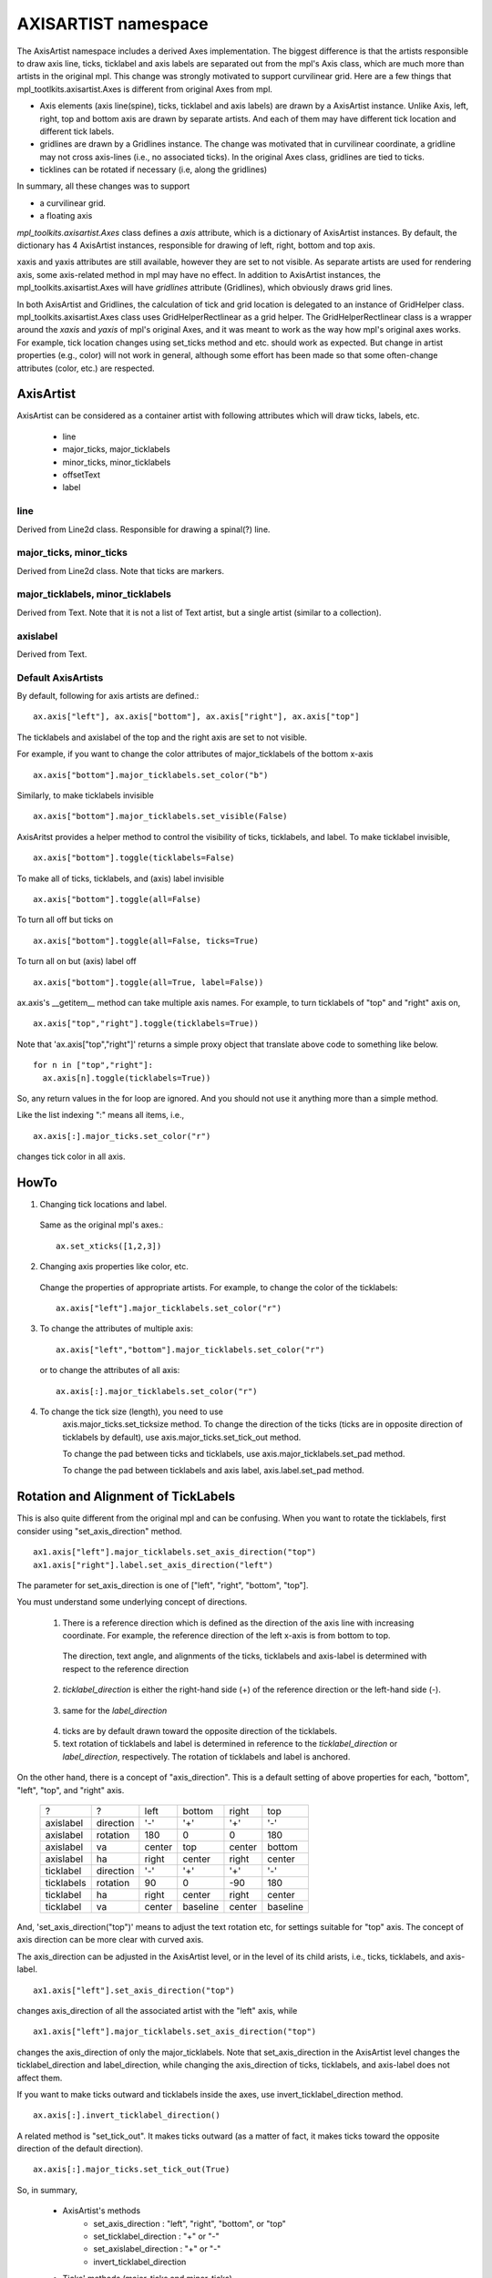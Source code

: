 .. _axisartist-manual:

====================
AXISARTIST namespace
====================

The AxisArtist namespace includes a derived Axes implementation. The
biggest difference is that the artists responsible to draw axis line,
ticks, ticklabel and axis labels are separated out from the mpl's Axis
class, which are much more than artists in the original mpl. This
change was strongly motivated to support curvilinear grid. Here are a
few things that mpl_tootlkits.axisartist.Axes is different from original
Axes from mpl.

* Axis elements (axis line(spine), ticks, ticklabel and axis labels)
  are drawn by a AxisArtist instance. Unlike Axis, left, right, top
  and bottom axis are drawn by separate artists. And each of them may
  have different tick location and different tick labels.

* gridlines are drawn by a Gridlines instance. The change was
  motivated that in curvilinear coordinate, a gridline may not cross
  axis-lines (i.e., no associated ticks). In the original Axes class,
  gridlines are tied to ticks.

* ticklines can be rotated if necessary (i.e, along the gridlines)

In summary, all these changes was to support

* a curvilinear grid.
* a floating axis

.. plot:: mpl_toolkits/axes_grid/examples/demo_floating_axis.py


*mpl_toolkits.axisartist.Axes* class defines a *axis* attribute, which
is a dictionary of AxisArtist instances. By default, the dictionary
has 4 AxisArtist instances, responsible for drawing of left, right,
bottom and top axis.

xaxis and yaxis attributes are still available, however they are set
to not visible. As separate artists are used for rendering axis, some
axis-related method in mpl may have no effect.
In addition to AxisArtist instances, the mpl_toolkits.axisartist.Axes will
have *gridlines* attribute (Gridlines), which obviously draws grid
lines.

In both AxisArtist and Gridlines, the calculation of tick and grid
location is delegated to an instance of GridHelper class.
mpl_toolkits.axisartist.Axes class uses GridHelperRectlinear as a grid
helper. The GridHelperRectlinear class is a wrapper around the *xaxis*
and *yaxis* of mpl's original Axes, and it was meant to work as the
way how mpl's original axes works. For example, tick location changes
using set_ticks method and etc. should work as expected. But change in
artist properties (e.g., color) will not work in general, although
some effort has been made so that some often-change attributes (color,
etc.) are respected.


AxisArtist
==========

AxisArtist can be considered as a container artist with following
attributes which will draw ticks, labels, etc.

 * line
 * major_ticks, major_ticklabels
 * minor_ticks, minor_ticklabels
 * offsetText
 * label


line
----

Derived from Line2d class. Responsible for drawing a spinal(?) line.

major_ticks, minor_ticks
------------------------

Derived from Line2d class. Note that ticks are markers.


major_ticklabels, minor_ticklabels
----------------------------------

Derived from Text. Note that it is not a list of Text artist, but a
single artist (similar to a collection).

axislabel
---------

Derived from Text.


Default AxisArtists
-------------------

By default, following for axis artists are defined.::

  ax.axis["left"], ax.axis["bottom"], ax.axis["right"], ax.axis["top"]

The ticklabels and axislabel of the top and the right axis are set to
not visible.

For example, if you want to change the color attributes of
major_ticklabels of the bottom x-axis ::

  ax.axis["bottom"].major_ticklabels.set_color("b")

Similarly, to make ticklabels invisible ::

  ax.axis["bottom"].major_ticklabels.set_visible(False)

AxisAritst provides a helper method to control the visibility of ticks,
ticklabels, and label. To make ticklabel invisible, ::

  ax.axis["bottom"].toggle(ticklabels=False)

To make all of ticks, ticklabels, and (axis) label invisible ::
    
      ax.axis["bottom"].toggle(all=False)
    
To turn all off but ticks on ::
    
      ax.axis["bottom"].toggle(all=False, ticks=True)
    
To turn all on but (axis) label off ::
    
      ax.axis["bottom"].toggle(all=True, label=False))


ax.axis's __getitem__ method can take multiple axis names. For
example, to turn ticklabels of "top" and "right" axis on, ::

      ax.axis["top","right"].toggle(ticklabels=True))

Note that 'ax.axis["top","right"]' returns a simple proxy object that translate above code to something like below. ::

      for n in ["top","right"]:
        ax.axis[n].toggle(ticklabels=True))

So, any return values in the for loop are ignored. And you should not
use it anything more than a simple method. 

Like the list indexing ":" means all items, i.e., ::

      ax.axis[:].major_ticks.set_color("r")

changes tick color in all axis.


HowTo
=====

1. Changing tick locations and label.

  Same as the original mpl's axes.::

   ax.set_xticks([1,2,3])

2. Changing axis properties like color, etc.

  Change the properties of appropriate artists. For example, to change
  the color of the ticklabels::

    ax.axis["left"].major_ticklabels.set_color("r")

3. To change the attributes of multiple axis::

    ax.axis["left","bottom"].major_ticklabels.set_color("r")

   or to change the attributes of all axis::

    ax.axis[:].major_ticklabels.set_color("r")

4. To change the tick size (length), you need to use
    axis.major_ticks.set_ticksize method. To change the direction of
    the ticks (ticks are in opposite direction of ticklabels by
    default), use axis.major_ticks.set_tick_out method.

    To change the pad between ticks and ticklabels, use
    axis.major_ticklabels.set_pad method.

    To change the pad between ticklabels and axis label,
    axis.label.set_pad method.


Rotation and Alignment of TickLabels
====================================

This is also quite different from the original mpl and can be
confusing. When you want to rotate the ticklabels, first consider
using "set_axis_direction" method. ::

  ax1.axis["left"].major_ticklabels.set_axis_direction("top")
  ax1.axis["right"].label.set_axis_direction("left")

.. plot:: mpl_toolkits/axes_grid/figures/simple_axis_direction01.py

The parameter for set_axis_direction is one of ["left", "right",
"bottom", "top"].

You must understand some underlying concept of directions.

 1. There is a reference direction which is defined as the direction
    of the axis line with increasing coordinate.  For example, the
    reference direction of the left x-axis is from bottom to top.

   .. plot:: mpl_toolkits/axes_grid/figures/axis_direction_demo_step01.py

   The direction, text angle, and alignments of the ticks, ticklabels and
   axis-label is determined with respect to the reference direction

 2. *ticklabel_direction* is either the right-hand side (+) of the
    reference direction or the left-hand side (-).

   .. plot:: mpl_toolkits/axes_grid/figures/axis_direction_demo_step02.py

 3. same for the *label_direction*

   .. plot:: mpl_toolkits/axes_grid/figures/axis_direction_demo_step03.py

 4. ticks are by default drawn toward the opposite direction of the ticklabels.

 5. text rotation of ticklabels and label is determined in reference
    to the *ticklabel_direction* or *label_direction*,
    respectively. The rotation of ticklabels and label is anchored.

   .. plot:: mpl_toolkits/axes_grid/figures/axis_direction_demo_step04.py


On the other hand, there is a concept of "axis_direction". This is a
default setting of above properties for each, "bottom", "left", "top",
and "right" axis. 

 ========== =========== ========= ========== ========= ==========
    ?           ?        left      bottom      right      top
 ---------- ----------- --------- ---------- --------- ----------
 axislabel   direction      '-'       '+'        '+'      '-'
 axislabel   rotation      180         0          0       180
 axislabel   va           center    top       center     bottom
 axislabel   ha           right    center      right     center
 ticklabel   direction      '-'       '+'        '+'      '-'
 ticklabels  rotation       90         0        -90       180
 ticklabel   ha           right    center      right     center
 ticklabel   va           center   baseline    center   baseline
 ========== =========== ========= ========== ========= ==========
  

And, 'set_axis_direction("top")' means to adjust the text rotation
etc, for settings suitable for "top" axis. The concept of axis
direction can be more clear with curved axis.

.. plot:: mpl_toolkits/axes_grid/figures/demo_axis_direction.py

The axis_direction can be adjusted in the AxisArtist level, or in the
level of its child arists, i.e., ticks, ticklabels, and axis-label. ::

  ax1.axis["left"].set_axis_direction("top")

changes axis_direction of all the associated artist with the "left"
axis, while ::

  ax1.axis["left"].major_ticklabels.set_axis_direction("top")

changes the axis_direction of only the major_ticklabels.  Note that
set_axis_direction in the AxisArtist level changes the
ticklabel_direction and label_direction, while changing the
axis_direction of ticks, ticklabels, and axis-label does not affect
them.


If you want to make ticks outward and ticklabels inside the axes, 
use invert_ticklabel_direction method. ::

   ax.axis[:].invert_ticklabel_direction()
 
A related method is "set_tick_out". It makes ticks outward (as a
matter of fact, it makes ticks toward the opposite direction of the
default direction). ::

   ax.axis[:].major_ticks.set_tick_out(True)

.. plot:: mpl_toolkits/axes_grid/figures/simple_axis_direction03.py


So, in summary, 

 * AxisArtist's methods
    * set_axis_direction : "left", "right", "bottom", or "top"
    * set_ticklabel_direction : "+" or "-"
    * set_axislabel_direction : "+" or "-"
    * invert_ticklabel_direction
 * Ticks' methods (major_ticks and minor_ticks)
    * set_tick_out : True or False
    * set_ticksize : size in points
 * TickLabels' methods (major_ticklabels and minor_ticklabels)
    * set_axis_direction : "left", "right", "bottom", or "top"
    * set_rotation : angle with respect to the reference direction
    * set_ha and set_va : see below
 * AxisLabels' methods (label)
    * set_axis_direction : "left", "right", "bottom", or "top"
    * set_rotation : angle with respect to the reference direction
    * set_ha and set_va



Adjusting ticklabels alignment
------------------------------

Alignment of TickLabels are treated specially. See below

.. plot:: mpl_toolkits/axes_grid/figures/demo_ticklabel_alignment.py

Adjusting  pad
--------------

To change the pad between ticks and ticklabels ::

  ax.axis["left"].major_ticklabels.set_pad(10)

Or ticklabels and axis-label ::

  ax.axis["left"].label.set_pad(10)


.. plot:: mpl_toolkits/axes_grid/figures/simple_axis_pad.py


GridHelper
==========

To actually define a curvilinear coordinate, you have to use your own
grid helper. A generalised version of grid helper class is supplied
and this class should suffice in most of cases. A user may provide
two functions which defines a transformation (and its inverse pair)
from the curved coordinate to (rectilinear) image coordinate. Note that
while ticks and grids are drawn for curved coordinate, the data
transform of the axes itself (ax.transData) is still rectilinear
(image) coordinate. ::


    from  mpl_toolkits.axisartist.grid_helper_curvelinear \
         import GridHelperCurveLinear
    from mpl_toolkits.axisartist import Subplot

    # from curved coordinate to rectlinear coordinate.
    def tr(x, y):
        x, y = np.asarray(x), np.asarray(y)
        return x, y-x

    # from rectlinear coordinate to curved coordinate.
    def inv_tr(x,y):
        x, y = np.asarray(x), np.asarray(y)
        return x, y+x


    grid_helper = GridHelperCurveLinear((tr, inv_tr))

    ax1 = Subplot(fig, 1, 1, 1, grid_helper=grid_helper)

    fig.add_subplot(ax1)


You may use matplotlib's Transform instance instead (but a
inverse transformation must be defined). Often, coordinate range in a
curved coordinate system may have a limited range, or may have
cycles. In those cases, a more customized version of grid helper is
required. ::


    import  mpl_toolkits.axisartist.angle_helper as angle_helper

    # PolarAxes.PolarTransform takes radian. However, we want our coordinate
    # system in degree
    tr = Affine2D().scale(np.pi/180., 1.) + PolarAxes.PolarTransform()


    # extreme finder :  find a range of coordinate.
    # 20, 20 : number of sampling points along x, y direction
    # The first coordinate (longitude, but theta in polar)
    #   has a cycle of 360 degree.
    # The second coordinate (latitude, but radius in polar)  has a minimum of 0
    extreme_finder = angle_helper.ExtremeFinderCycle(20, 20,
                                                     lon_cycle = 360,
                                                     lat_cycle = None,
                                                     lon_minmax = None,
                                                     lat_minmax = (0, np.inf),
                                                     )

    # Find a grid values appropriate for the coordinate (degree,
    # minute, second). The argument is a approximate number of grids.
    grid_locator1 = angle_helper.LocatorDMS(12)

    # And also uses an appropriate formatter.  Note that,the
    # acceptable Locator and Formatter class is a bit different than
    # that of mpl's, and you cannot directly use mpl's Locator and
    # Formatter here (but may be possible in the future).
    tick_formatter1 = angle_helper.FormatterDMS()

    grid_helper = GridHelperCurveLinear(tr,
                                        extreme_finder=extreme_finder,
                                        grid_locator1=grid_locator1,
                                        tick_formatter1=tick_formatter1
                                        )


Again, the *transData* of the axes is still a rectilinear coordinate
(image coordinate). You may manually do conversion between two
coordinates, or you may use Parasite Axes for convenience.::

    ax1 = SubplotHost(fig, 1, 2, 2, grid_helper=grid_helper)

    # A parasite axes with given transform
    ax2 = ParasiteAxesAuxTrans(ax1, tr, "equal")
    # note that ax2.transData == tr + ax1.transData
    # Anthing you draw in ax2 will match the ticks and grids of ax1.
    ax1.parasites.append(ax2)


.. plot:: mpl_toolkits/axes_grid/examples/demo_curvelinear_grid.py



FloatingAxis
============

A floating axis is an axis one of whose data coordinate is fixed, i.e,
its location is not fixed in Axes coordinate but changes as axes data
limits changes. A floating axis can be created using
*new_floating_axis* method. However, it is your responsibility that
the resulting AxisArtist is properly added to the axes. A recommended
way is to add it as an item of Axes's axis attribute.::

    # floating axis whose first (index starts from 0) coordinate
    # (theta) is fixed at 60

    ax1.axis["lat"] = axis = ax1.new_floating_axis(0, 60)
    axis.label.set_text(r"$\theta = 60^{\circ}$")
    axis.label.set_visible(True)


See the first example of this page.

Current Limitations and TODO's
==============================

The code need more refinement. Here is a incomplete list of issues and TODO's

* No easy way to support a user customized tick location (for
  curvilinear grid). A new Locator class needs to be created.

* FloatingAxis may have coordinate limits, e.g., a floating axis of x
  = 0, but y only spans from 0 to 1.

* The location of axislabel of FloatingAxis needs to be optionally
  given as a coordinate value. ex, a floating axis of x=0 with label at y=1
